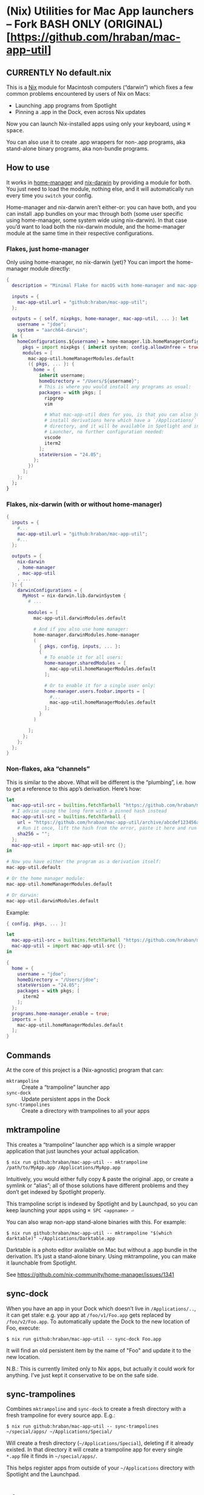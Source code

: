 * (Nix) Utilities for Mac App launchers -- Fork BASH ONLY (ORIGINAL)[https://github.com/hraban/mac-app-util]

** CURRENTLY No default.nix


This is a [[https://nixos.org][Nix]] module for Macintosh computers (“darwin”) which fixes a few common problems encountered by users of Nix on Macs:

- Launching .app programs from Spotlight
- Pinning a .app in the Dock, even across Nix updates

Now you can launch Nix-installed apps using only your keyboard, using @@html:<kbd>@@⌘ space@@html:</kbd>@@.

You can also use it to create .app wrappers for non-.app programs, aka stand-alone binary programs, aka non-bundle programs.

** How to use

It works in [[https://github.com/nix-community/home-manager][home-manager]] and [[https://github.com/LnL7/nix-darwin][nix-darwin]] by providing a module for both.  You just need to load the module, nothing else, and it will automatically run every time you =switch= your config.

Home-manager and nix-darwin aren’t either-or: you can have both, and you can install .app bundles on your mac through both (some user specific using home-manager, some system wide using nix-darwin).  In that case you’d want to load both the nix-darwin module, and the home-manager module at the same time in their respective configurations.

*** Flakes, just home-manager

Only using home-manager, no nix-darwin (yet)? You can import the home-manager module directly:

#+begin_src nix
{
  description = "Minimal Flake for macOS with home-manager and mac-app-util";

  inputs = {
    mac-app-util.url = "github:hraban/mac-app-util";
  };

  outputs = { self, nixpkgs, home-manager, mac-app-util, ... }: let
    username = "jdoe";
    system = "aarch64-darwin";
  in {
    homeConfigurations.${username} = home-manager.lib.homeManagerConfiguration {
      pkgs = import nixpkgs { inherit system; config.allowUnfree = true; };
      modules = [
        mac-app-util.homeManagerModules.default
        ({ pkgs, ... }: {
          home = {
            inherit username;
            homeDirectory = "/Users/${username}";
            # This is where you would install any programs as usual:
            packages = with pkgs; [
              ripgrep
              vim

              # What mac-app-util does for you, is that you can also just
              # install derivations here which have a `/Applications/`
              # directory, and it will be available in Spotlight and in your App
              # Launcher, no further configuration needed:
              vscode
              iterm2
            ];
            stateVersion = "24.05";
          };
        })
      ];
    };
  };
}
#+end_src

*** Flakes, nix-darwin (with or without home-manager)

#+begin_src nix
{
  inputs = {
    #...
    mac-app-util.url = "github:hraban/mac-app-util";
    #...
  };

  outputs = {
    nix-darwin
    , home-manager
    , mac-app-util
    , ...
  }: {
    darwinConfigurations = {
      MyHost = nix-darwin.lib.darwinSystem {
        # ...

        modules = [
          mac-app-util.darwinModules.default

          # And if you also use home manager:
          home-manager.darwinModules.home-manager
          (
            { pkgs, config, inputs, ... }:
            {
              # To enable it for all users:
              home-manager.sharedModules = [
                mac-app-util.homeManagerModules.default
              ];

              # Or to enable it for a single user only:
              home-manager.users.foobar.imports = [
                #...
                mac-app-util.homeManagerModules.default
              ];
            }
          )

        ];
      };
    };
  };
}
#+end_src

*** Non-flakes, aka “channels”

This is similar to the above. What will be different is the “plumbing”, i.e. how to get a reference to this app’s derivation. Here’s how:

#+begin_src nix
let
  mac-app-util-src = builtins.fetchTarball "https://github.com/hraban/mac-app-util/archive/master.tar.gz";
  # I advise using the long form with a pinned hash instead
  mac-app-util-src = builtins.fetchTarball {
    url = "https://github.com/hraban/mac-app-util/archive/abcdef123456abcdef123456.tar.gz";
    # Run it once, lift the hash from the error, paste it here and run again
    sha256 = "";
  };
  mac-app-util = import mac-app-util-src {};
in

# Now you have either the program as a derivation itself:
mac-app-util.default

# Or the home manager module:
mac-app-util.homeManagerModules.default

# Or darwin:
mac-app-util.darwinModules.default
#+end_src

Example:

#+begin_src nix
{ config, pkgs, ... }:

let
  mac-app-util-src = builtins.fetchTarball "https://github.com/hraban/mac-app-util/archive/master.tar.gz";
  mac-app-util = import mac-app-util-src {};
in

{
  home = {
    username = "jdoe";
    homeDirectory = "/Users/jdoe";
    stateVersion = "24.05";
    packages = with pkgs; [
      iterm2
    ];
  };
  programs.home-manager.enable = true;
  imports = [
    mac-app-util.homeManagerModules.default
  ];
}
#+end_src

** Commands

At the core of this project is a (Nix-agnostic) program that can:

- =mktrampoline= :: Create a “trampoline” launcher app
- =sync-dock= :: Update persistent apps in the Dock
- =sync-trampolines= :: Create a directory with trampolines to all your apps

** mktrampoline

This creates a “trampoline” launcher app which is a simple wrapper application that just launches your actual application.

#+begin_src shell
$ nix run github:hraban/mac-app-util -- mktrampoline /path/to/MyApp.app /Applications/MyApp.app
#+end_src

Intuitively, you would either fully copy & paste the original .app, or create a symlink or “alias”; all of those solutions have different problems and they don’t get indexed by Spotlight properly.

This trampoline script is indexed by Spotlight and by Launchpad, so you can keep launching your apps using =⌘ SPC <appname> ⏎=

You can also wrap non-app stand-alone binaries with this. For example:

#+begin_src shell
$ nix run github:hraban/mac-app-util -- mktrampoline "$(which darktable)" ~/Applications/Darktable.app
#+end_src

Darktable is a photo editor available on Mac but without a .app bundle in the derivation. It’s just a stand-alone binary. Using mktrampoline, you can make it launchable from Spotlight.

See https://github.com/nix-community/home-manager/issues/1341

** sync-dock

When you have an app in your Dock which doesn’t live in =/Applications/..=, it can get stale: e.g. your app at =/foo/v1/Foo.app= gets replaced by =/foo/v2/Foo.app=. To automatically update the Dock to the new location of Foo, execute:

#+begin_src shell
$ nix run github:hraban/mac-app-util -- sync-dock Foo.app
#+end_src

It will find an old persistent item by the name of "Foo" and update it to the new location.

N.B.: This is currently limited only to Nix apps, but actually it could work for anything. I’ve just kept it conservative to be on the safe side.

** sync-trampolines

Combines =mktrampoline= and =sync-dock= to create a fresh directory with a fresh trampoline for every source app. E.g.:

#+begin_src shell
$ nix run github:hraban/mac-app-util -- sync-trampolines ~/special/apps/ ~/Applications/Special/
#+end_src

Will create a fresh directory (=~/Applications/Special=), deleting if it already existed. In that directory it will create a trampoline app for every single =*.app= file it finds in =~/special/apps/=.

This helps register apps from outside of your =~/Applications= directory with Spotlight and the Launchpad.

* License

mac-app-util - Manage Mac App launchers
Copyright © 2023–2025  Hraban Luyat

This program is free software: you can redistribute it and/or modify
it under the terms of the GNU Affero General Public License as published
by the Free Software Foundation, version 3 of the License.


This program is distributed in the hope that it will be useful,
but WITHOUT ANY WARRANTY; without even the implied warranty of
MERCHANTABILITY or FITNESS FOR A PARTICULAR PURPOSE.  See the
GNU Affero General Public License for more details.

You should have received a copy of the GNU Affero General Public License
along with this program.  If not, see <https://www.gnu.org/licenses/>.

